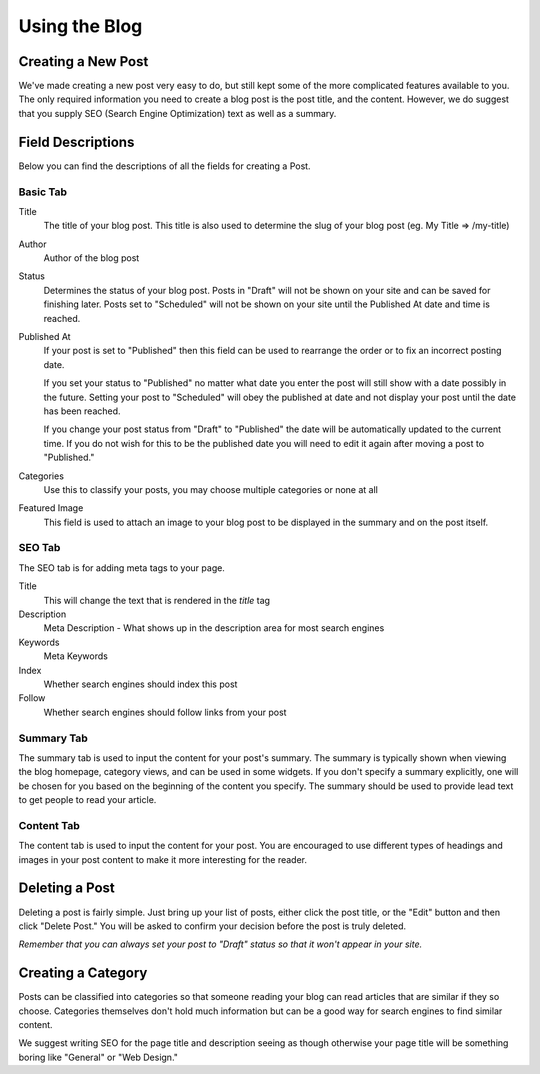 Using the Blog
==============

Creating a New Post
-------------------

We've made creating a new post very easy to do, but still kept some of the more
complicated features available to you. The only required information you need
to create a blog post is the post title, and the content. However, we do suggest
that you supply SEO (Search Engine Optimization) text as well as a summary.


Field Descriptions
------------------

Below you can find the descriptions of all the fields for creating a Post.

Basic Tab
~~~~~~~~~

Title
   The title of your blog post. This title is also used to determine the slug of your blog post (eg. My Title => /my-title)

Author
   Author of the blog post

Status
   Determines the status of your blog post. Posts in "Draft" will not be shown on your site and can be saved for finishing
   later. Posts set to "Scheduled" will not be shown on your site until the Published At date and time is reached.

Published At
   If your post is set to "Published" then this field can be used to rearrange the order or to fix an incorrect posting date.

   If you set your status to "Published" no matter what date you enter the post will still show with a date possibly in the future.
   Setting your post to "Scheduled" will obey the published at date and not display your post until the date has been reached.

   If you change your post status from "Draft" to "Published" the date will be automatically updated to the current time. If you
   do not wish for this to be the published date you will need to edit it again after moving a post to "Published."

Categories
   Use this to classify your posts, you may choose multiple categories or none at all

Featured Image
   This field is used to attach an image to your blog post to be displayed in the summary and on the post itself.


SEO Tab
~~~~~~~

The SEO tab is for adding meta tags to your page.

Title
   This will change the text that is rendered in the `title` tag

Description
   Meta Description - What shows up in the description area for most search engines

Keywords
   Meta Keywords

Index
   Whether search engines should index this post

Follow
   Whether search engines should follow links from your post

Summary Tab
~~~~~~~~~~~

The summary tab is used to input the content for your post's summary. The summary
is typically shown when viewing the blog homepage, category views, and can be used
in some widgets. If you don't specify a summary explicitly, one will be chosen for
you based on the beginning of the content you specify. The summary should be used
to provide lead text to get people to read your article.

Content Tab
~~~~~~~~~~~

The content tab is used to input the content for your post. You are encouraged
to use different types of headings and images in your post content to make it
more interesting for the reader.

Deleting a Post
---------------

Deleting a post is fairly simple. Just bring up your list of posts, either click
the post title, or the "Edit" button and then click "Delete Post." You will be
asked to confirm your decision before the post is truly deleted.

*Remember that you can always set your post to "Draft" status so that it won't
appear in your site.*

Creating a Category
-------------------

Posts can be classified into categories so that someone reading your blog can
read articles that are similar if they so choose. Categories themselves don't
hold much information but can be a good way for search engines to find similar
content.

We suggest writing SEO for the page title and description seeing as though
otherwise your page title will be something boring like "General" or "Web Design."